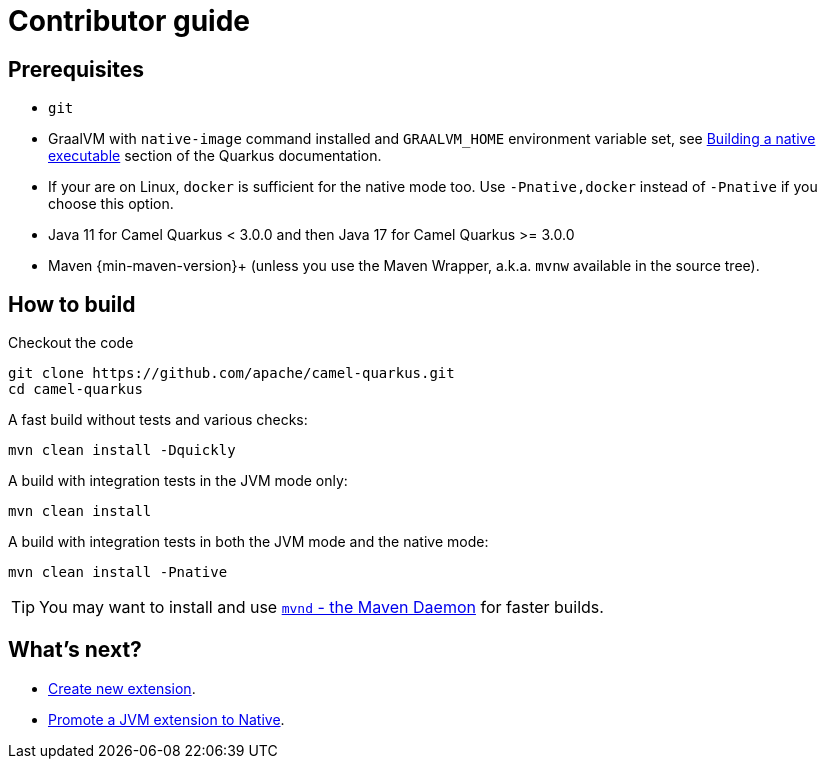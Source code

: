 [[contributor-guide]]
= Contributor guide
:page-aliases: contributor-guide.adoc

[[prerequisites]]
== Prerequisites

* `git`
* GraalVM with `native-image` command installed and `GRAALVM_HOME` environment variable set, see
  https://quarkus.io/guides/building-native-image-guide[Building a native executable] section of the Quarkus
  documentation.
* If your are on Linux, `docker` is sufficient for the native mode too. Use `-Pnative,docker` instead of `-Pnative`
  if you choose this option.
* Java 11 for Camel Quarkus < 3.0.0 and then Java 17 for Camel Quarkus >= 3.0.0
* Maven {min-maven-version}+ (unless you use the Maven Wrapper, a.k.a. `mvnw` available in the source tree).

[[how-to-build]]
== How to build

Checkout the code

[source,shell]
----
git clone https://github.com/apache/camel-quarkus.git
cd camel-quarkus
----

A fast build without tests and various checks:

[source,shell]
----
mvn clean install -Dquickly
----

A build with integration tests in the JVM mode only:

[source,shell]
----
mvn clean install
----

A build with integration tests in both the JVM mode and the native mode:

[source,shell]
----
mvn clean install -Pnative
----

TIP: You may want to install and use https://github.com/mvndaemon/mvnd[`mvnd` - the Maven Daemon] for faster builds.

== What's next?

* xref:create-new-extension.adoc[Create new extension].
* xref:promote-jvm-to-native.adoc[Promote a JVM extension to Native].
